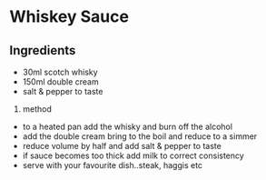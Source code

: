 * Whiskey Sauce
  :PROPERTIES:
  :CUSTOM_ID: whiskey-sauce
  :END:

** Ingredients
   :PROPERTIES:
   :CUSTOM_ID: ingredients
   :END:

- 30ml scotch whisky
- 150ml double cream
- salt & pepper to taste

2. method

- to a heated pan add the whisky and burn off the alcohol
- add the double cream bring to the boil and reduce to a simmer
- reduce volume by half and add salt & pepper to taste
- if sauce becomes too thick add milk to correct consistency
- serve with your favourite dish..steak, haggis etc
